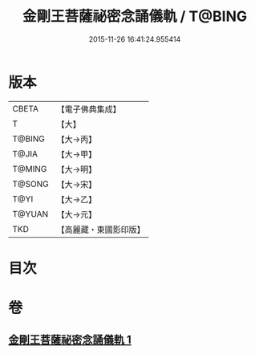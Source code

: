 #+TITLE: 金剛王菩薩祕密念誦儀軌 / T@BING
#+DATE: 2015-11-26 16:41:24.955414
* 版本
 |     CBETA|【電子佛典集成】|
 |         T|【大】     |
 |    T@BING|【大→丙】   |
 |     T@JIA|【大→甲】   |
 |    T@MING|【大→明】   |
 |    T@SONG|【大→宋】   |
 |      T@YI|【大→乙】   |
 |    T@YUAN|【大→元】   |
 |       TKD|【高麗藏・東國影印版】|

* 目次
* 卷
** [[file:KR6j0347_001.txt][金剛王菩薩祕密念誦儀軌 1]]
